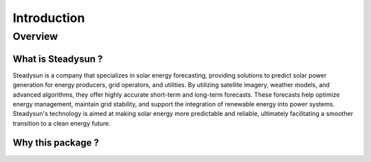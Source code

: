 Introduction
============

Overview
********

What is Steadysun ?
-------------------

Steadysun is a company that specializes in solar energy forecasting, providing solutions to predict solar power
generation for energy producers, grid operators, and utilities. By utilizing satellite imagery, weather models,
and advanced algorithms, they offer highly accurate short-term and long-term forecasts.
These forecasts help optimize energy management, maintain grid stability, and support the integration of renewable
energy into power systems. Steadysun's technology is aimed at making solar energy more predictable and reliable,
ultimately facilitating a smoother transition to a clean energy future.

Why this package ?
------------------

